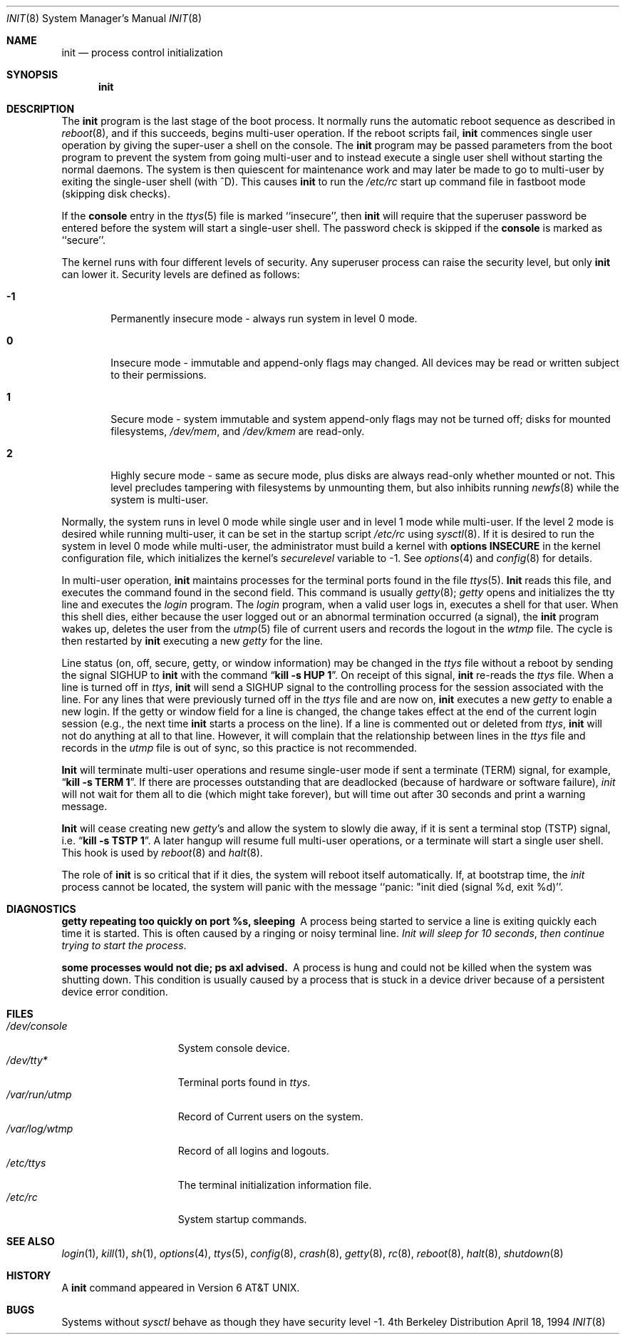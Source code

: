 .\"	$NetBSD: init.8,v 1.8 1997/06/30 20:30:06 phil Exp $
.\"
.\" Copyright (c) 1980, 1991, 1993
.\"	The Regents of the University of California.  All rights reserved.
.\"
.\" This code is derived from software contributed to Berkeley by
.\" Donn Seeley at Berkeley Software Design, Inc.
.\"
.\" Redistribution and use in source and binary forms, with or without
.\" modification, are permitted provided that the following conditions
.\" are met:
.\" 1. Redistributions of source code must retain the above copyright
.\"    notice, this list of conditions and the following disclaimer.
.\" 2. Redistributions in binary form must reproduce the above copyright
.\"    notice, this list of conditions and the following disclaimer in the
.\"    documentation and/or other materials provided with the distribution.
.\" 3. All advertising materials mentioning features or use of this software
.\"    must display the following acknowledgement:
.\"	This product includes software developed by the University of
.\"	California, Berkeley and its contributors.
.\" 4. Neither the name of the University nor the names of its contributors
.\"    may be used to endorse or promote products derived from this software
.\"    without specific prior written permission.
.\"
.\" THIS SOFTWARE IS PROVIDED BY THE REGENTS AND CONTRIBUTORS ``AS IS'' AND
.\" ANY EXPRESS OR IMPLIED WARRANTIES, INCLUDING, BUT NOT LIMITED TO, THE
.\" IMPLIED WARRANTIES OF MERCHANTABILITY AND FITNESS FOR A PARTICULAR PURPOSE
.\" ARE DISCLAIMED.  IN NO EVENT SHALL THE REGENTS OR CONTRIBUTORS BE LIABLE
.\" FOR ANY DIRECT, INDIRECT, INCIDENTAL, SPECIAL, EXEMPLARY, OR CONSEQUENTIAL
.\" DAMAGES (INCLUDING, BUT NOT LIMITED TO, PROCUREMENT OF SUBSTITUTE GOODS
.\" OR SERVICES; LOSS OF USE, DATA, OR PROFITS; OR BUSINESS INTERRUPTION)
.\" HOWEVER CAUSED AND ON ANY THEORY OF LIABILITY, WHETHER IN CONTRACT, STRICT
.\" LIABILITY, OR TORT (INCLUDING NEGLIGENCE OR OTHERWISE) ARISING IN ANY WAY
.\" OUT OF THE USE OF THIS SOFTWARE, EVEN IF ADVISED OF THE POSSIBILITY OF
.\" SUCH DAMAGE.
.\"
.\"     @(#)init.8	8.3 (Berkeley) 4/18/94
.\"
.Dd April 18, 1994
.Dt INIT 8
.Os BSD 4
.Sh NAME
.Nm init
.Nd process control initialization
.Sh SYNOPSIS
.Nm init
.Sh DESCRIPTION
The
.Nm init
program
is the last stage of the boot process.
It normally runs the automatic reboot sequence as described in
.Xr reboot 8 ,
and if this succeeds, begins multi-user operation.
If the reboot scripts fail,
.Nm init
commences single user operation by giving
the super-user a shell on the console.
The
.Nm init
program may be passed parameters
from the boot program to
prevent the system from going multi-user and to instead execute
a single user shell without starting the normal daemons.
The system is then quiescent for maintenance work and may
later be made to go to multi-user by exiting the
single-user shell (with ^D).
This
causes
.Nm init
to run the
.Pa /etc/rc
start up command file in fastboot mode (skipping disk checks).
.Pp
If the
.Nm console
entry in the
.Xr ttys 5
file is marked ``insecure'',
then
.Nm init
will require that the superuser password be
entered before the system will start a single-user shell.
The password check is skipped if the 
.Nm console
is marked as ``secure''.
.Pp
The kernel runs with four different levels of security.
Any superuser process can raise the security level, but only 
.Nm init
can lower it.
Security levels are defined as follows:
.Bl -tag -width flag
.It Ic -1
Permanently insecure mode \- always run system in level 0 mode.
.It Ic 0
Insecure mode \- immutable and append-only flags may changed.
All devices may be read or written subject to their permissions.
.It Ic 1
Secure mode \- system immutable and system append-only flags may not
be turned off; disks for mounted filesystems,
.Pa /dev/mem ,
and
.Pa /dev/kmem
are read-only.
.It Ic 2
Highly secure mode \- same as secure mode, plus disks are always
read-only whether mounted or not.
This level precludes tampering with filesystems by unmounting them,
but also inhibits running
.Xr newfs 8
while the system is multi-user.
.El
.Pp
Normally, the system runs in level 0 mode while single user
and in level 1 mode while multi-user.
If the level 2 mode is desired while running multi-user,
it can be set in the startup script
.Pa /etc/rc
using
.Xr sysctl 8 .
If it is desired to run the system in level 0 mode while multi-user,
the administrator must build a kernel with
.Sy options INSECURE
in the kernel configuration file, which initializes the kernel's
.Va securelevel
variable to -1. See
.Xr options 4
and
.Xr config 8
for details.
.Pp
In multi-user operation, 
.Nm init
maintains
processes for the terminal ports found in the file
.Xr ttys 5 .
.Nm Init
reads this file, and executes the command found in the second field.
This command is usually
.Xr getty 8 ;
.Xr getty
opens and initializes the tty line
and
executes the
.Xr login
program.
The
.Xr login
program, when a valid user logs in,
executes a shell for that user.  When this shell
dies, either because the user logged out
or an abnormal termination occurred (a signal),
the
.Nm init
program wakes up, deletes the user
from the
.Xr utmp 5
file of current users and records the logout in the
.Xr wtmp
file.
The cycle is
then restarted by
.Nm init
executing a new
.Xr getty
for the line.
.Pp
Line status (on, off, secure, getty, or window information)
may be changed in the
.Xr ttys
file without a reboot by sending the signal
.Dv SIGHUP
to
.Nm init
with the command
.Dq Li "kill \-s HUP 1" .
On receipt of this signal,
.Nm init
re-reads the
.Xr ttys
file.
When a line is turned off in
.Xr ttys ,
.Nm init
will send a SIGHUP signal to the controlling process
for the session associated with the line.
For any lines that were previously turned off in the
.Xr ttys
file and are now on,
.Nm init
executes a new
.Xr getty
to enable a new login.
If the getty or window field for a line is changed,
the change takes effect at the end of the current
login session (e.g., the next time 
.Nm init
starts a process on the line).
If a line is commented out or deleted from
.Xr ttys ,
.Nm init
will not do anything at all to that line.
However, it will complain that the relationship between lines
in the
.Xr ttys
file and records in the
.Xr utmp
file is out of sync,
so this practice is not recommended.
.Pp
.Nm Init
will terminate multi-user operations and resume single-user mode
if sent a terminate
.Pq Dv TERM
signal, for example,
.Dq Li "kill \-s TERM 1" .
If there are processes outstanding that are deadlocked (because of
hardware or software failure),
.Xr init
will not wait for them all to die (which might take forever), but
will time out after 30 seconds and print a warning message.
.Pp
.Nm Init
will cease creating new
.Xr getty Ns 's
and allow the system to slowly die away, if it is sent a terminal stop
.Pq Dv TSTP
signal, i.e.
.Dq Li "kill \-s TSTP 1" .
A later hangup will resume full
multi-user operations, or a terminate will start a single user shell.
This hook is used by
.Xr reboot 8
and
.Xr halt 8 .
.Pp
The role of
.Nm init
is so critical that if it dies, the system will reboot itself
automatically.
If, at bootstrap time, the
.Xr init
process cannot be located, the system will panic with the message
``panic: "init died (signal %d, exit %d)''.
.Sh DIAGNOSTICS
.Bl -diag
.It "getty repeating too quickly on port %s, sleeping"
A process being started to service a line is exiting quickly
each time it is started.
This is often caused by a ringing or noisy terminal line.
.Em "Init will sleep for 10 seconds" ,
.Em "then continue trying to start the process" .
.Pp
.It "some processes would not die; ps axl advised."
A process
is hung and could not be killed when the system was shutting down.
This condition is usually caused by a process
that is stuck in a device driver because of
a persistent device error condition.
.El
.Sh FILES
.Bl -tag -width /var/log/wtmp -compact
.It Pa /dev/console
System console device.
.It Pa /dev/tty*
Terminal ports found in
.Xr ttys .
.It Pa /var/run/utmp
Record of Current users on the system.
.It Pa /var/log/wtmp
Record of all logins and logouts.
.It Pa /etc/ttys
The terminal initialization information file.
.It Pa /etc/rc
System startup commands.
.El
.Sh SEE ALSO
.Xr login 1 ,
.Xr kill 1 ,
.Xr sh 1 ,
.Xr options 4 ,
.Xr ttys 5 ,
.Xr config 8 ,
.Xr crash 8 ,
.Xr getty 8 ,
.Xr rc 8 ,
.Xr reboot 8 ,
.Xr halt 8 ,
.Xr shutdown 8
.Sh HISTORY
A
.Nm
command appeared in
.At v6 .
.Sh BUGS
Systems without
.Xr sysctl
behave as though they have security level \-1.
